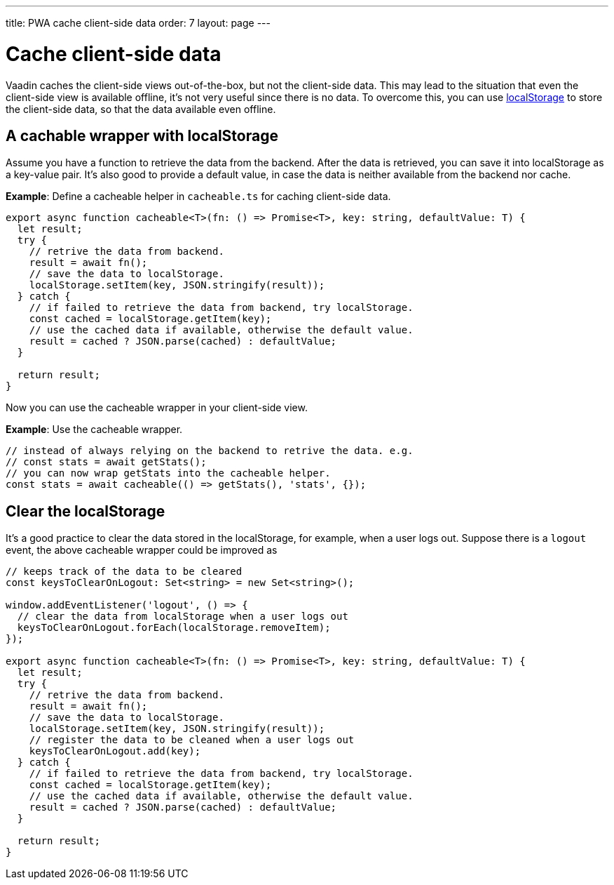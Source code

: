 ---
title: PWA cache client-side data
order: 7
layout: page
---

= Cache client-side data

Vaadin caches the client-side views out-of-the-box, but not the client-side data. This may lead to the situation that even the client-side view is available offline, it's not very useful since there is no data. To overcome this, you can use https://developer.mozilla.org/en-US/docs/Web/API/Window/localStorage[localStorage] to store the client-side data, so that the data available even offline. 

== A cachable wrapper with localStorage

Assume you have a function to retrieve the data from the backend. After the data is retrieved, you can save it into localStorage as a key-value pair. It's also good to provide a default value, in case the data is neither available from the backend nor cache.

*Example*: Define a cacheable helper in `cacheable.ts` for caching client-side data.

[source,TypeScript]
----
export async function cacheable<T>(fn: () => Promise<T>, key: string, defaultValue: T) {
  let result;
  try {
    // retrive the data from backend.
    result = await fn();
    // save the data to localStorage.
    localStorage.setItem(key, JSON.stringify(result));
  } catch {
    // if failed to retrieve the data from backend, try localStorage.
    const cached = localStorage.getItem(key);
    // use the cached data if available, otherwise the default value.
    result = cached ? JSON.parse(cached) : defaultValue;
  }

  return result;
}
----

Now you can use the cacheable wrapper in your client-side view.

*Example*: Use the cacheable wrapper.

[source,TypeScript]
----
// instead of always relying on the backend to retrive the data. e.g.
// const stats = await getStats();
// you can now wrap getStats into the cacheable helper.
const stats = await cacheable(() => getStats(), 'stats', {});
----

== Clear the localStorage

It's a good practice to clear the data stored in the localStorage, for example, when a user logs out. Suppose there is a `logout` event, the above cacheable wrapper could be improved as

[source,TypeScript]
----
// keeps track of the data to be cleared
const keysToClearOnLogout: Set<string> = new Set<string>();

window.addEventListener('logout', () => {
  // clear the data from localStorage when a user logs out
  keysToClearOnLogout.forEach(localStorage.removeItem);
});

export async function cacheable<T>(fn: () => Promise<T>, key: string, defaultValue: T) {
  let result;
  try {
    // retrive the data from backend.
    result = await fn();
    // save the data to localStorage.
    localStorage.setItem(key, JSON.stringify(result));
    // register the data to be cleaned when a user logs out
    keysToClearOnLogout.add(key);
  } catch {
    // if failed to retrieve the data from backend, try localStorage.
    const cached = localStorage.getItem(key);
    // use the cached data if available, otherwise the default value.
    result = cached ? JSON.parse(cached) : defaultValue;
  }

  return result;
}
----

